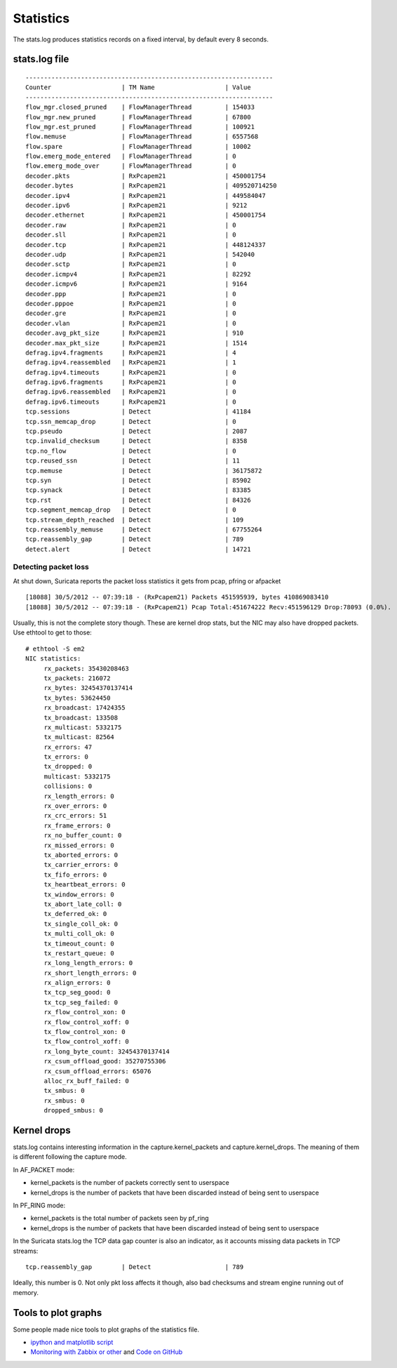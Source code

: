 Statistics
==========

The stats.log produces statistics records on a fixed interval, by
default every 8 seconds.

stats.log file
--------------

::

  -------------------------------------------------------------------
  Counter                   | TM Name                   | Value
  -------------------------------------------------------------------
  flow_mgr.closed_pruned    | FlowManagerThread         | 154033
  flow_mgr.new_pruned       | FlowManagerThread         | 67800
  flow_mgr.est_pruned       | FlowManagerThread         | 100921
  flow.memuse               | FlowManagerThread         | 6557568
  flow.spare                | FlowManagerThread         | 10002
  flow.emerg_mode_entered   | FlowManagerThread         | 0
  flow.emerg_mode_over      | FlowManagerThread         | 0
  decoder.pkts              | RxPcapem21                | 450001754
  decoder.bytes             | RxPcapem21                | 409520714250
  decoder.ipv4              | RxPcapem21                | 449584047
  decoder.ipv6              | RxPcapem21                | 9212
  decoder.ethernet          | RxPcapem21                | 450001754
  decoder.raw               | RxPcapem21                | 0
  decoder.sll               | RxPcapem21                | 0
  decoder.tcp               | RxPcapem21                | 448124337
  decoder.udp               | RxPcapem21                | 542040
  decoder.sctp              | RxPcapem21                | 0
  decoder.icmpv4            | RxPcapem21                | 82292
  decoder.icmpv6            | RxPcapem21                | 9164
  decoder.ppp               | RxPcapem21                | 0
  decoder.pppoe             | RxPcapem21                | 0
  decoder.gre               | RxPcapem21                | 0
  decoder.vlan              | RxPcapem21                | 0
  decoder.avg_pkt_size      | RxPcapem21                | 910
  decoder.max_pkt_size      | RxPcapem21                | 1514
  defrag.ipv4.fragments     | RxPcapem21                | 4
  defrag.ipv4.reassembled   | RxPcapem21                | 1
  defrag.ipv4.timeouts      | RxPcapem21                | 0
  defrag.ipv6.fragments     | RxPcapem21                | 0
  defrag.ipv6.reassembled   | RxPcapem21                | 0
  defrag.ipv6.timeouts      | RxPcapem21                | 0
  tcp.sessions              | Detect                    | 41184
  tcp.ssn_memcap_drop       | Detect                    | 0
  tcp.pseudo                | Detect                    | 2087
  tcp.invalid_checksum      | Detect                    | 8358
  tcp.no_flow               | Detect                    | 0
  tcp.reused_ssn            | Detect                    | 11
  tcp.memuse                | Detect                    | 36175872
  tcp.syn                   | Detect                    | 85902
  tcp.synack                | Detect                    | 83385
  tcp.rst                   | Detect                    | 84326
  tcp.segment_memcap_drop   | Detect                    | 0
  tcp.stream_depth_reached  | Detect                    | 109
  tcp.reassembly_memuse     | Detect                    | 67755264
  tcp.reassembly_gap        | Detect                    | 789
  detect.alert              | Detect                    | 14721

Detecting packet loss
~~~~~~~~~~~~~~~~~~~~~

At shut down, Suricata reports the packet loss statistics it gets from
pcap, pfring or afpacket

::

  [18088] 30/5/2012 -- 07:39:18 - (RxPcapem21) Packets 451595939, bytes 410869083410
  [18088] 30/5/2012 -- 07:39:18 - (RxPcapem21) Pcap Total:451674222 Recv:451596129 Drop:78093 (0.0%).

Usually, this is not the complete story though. These are kernel drop
stats, but the NIC may also have dropped packets. Use ethtool to get
to those:

::

  # ethtool -S em2
  NIC statistics:
       rx_packets: 35430208463
       tx_packets: 216072
       rx_bytes: 32454370137414
       tx_bytes: 53624450
       rx_broadcast: 17424355
       tx_broadcast: 133508
       rx_multicast: 5332175
       tx_multicast: 82564
       rx_errors: 47
       tx_errors: 0
       tx_dropped: 0
       multicast: 5332175
       collisions: 0
       rx_length_errors: 0
       rx_over_errors: 0
       rx_crc_errors: 51
       rx_frame_errors: 0
       rx_no_buffer_count: 0
       rx_missed_errors: 0
       tx_aborted_errors: 0
       tx_carrier_errors: 0
       tx_fifo_errors: 0
       tx_heartbeat_errors: 0
       tx_window_errors: 0
       tx_abort_late_coll: 0
       tx_deferred_ok: 0
       tx_single_coll_ok: 0
       tx_multi_coll_ok: 0
       tx_timeout_count: 0
       tx_restart_queue: 0
       rx_long_length_errors: 0
       rx_short_length_errors: 0
       rx_align_errors: 0
       tx_tcp_seg_good: 0
       tx_tcp_seg_failed: 0
       rx_flow_control_xon: 0
       rx_flow_control_xoff: 0
       tx_flow_control_xon: 0
       tx_flow_control_xoff: 0
       rx_long_byte_count: 32454370137414
       rx_csum_offload_good: 35270755306
       rx_csum_offload_errors: 65076
       alloc_rx_buff_failed: 0
       tx_smbus: 0
       rx_smbus: 0
       dropped_smbus: 0

Kernel drops
------------

stats.log contains interesting information in the
capture.kernel_packets and capture.kernel_drops. The meaning of them
is different following the capture mode.

In AF_PACKET mode:

* kernel_packets is the number of packets correctly sent to userspace
* kernel_drops is the number of packets that have been discarded instead of being sent to userspace

In PF_RING mode:

* kernel_packets is the total number of packets seen by pf_ring
* kernel_drops is the number of packets that have been discarded instead of being sent to userspace

In the Suricata stats.log the TCP data gap counter is also an
indicator, as it accounts missing data packets in TCP streams:

::

  tcp.reassembly_gap        | Detect                    | 789

Ideally, this number is 0. Not only pkt loss affects it though, also
bad checksums and stream engine running out of memory.

Tools to plot graphs
--------------------

Some people made nice tools to plot graphs of the statistics file.

* `ipython and matplotlib script <https://github.com/regit/suri-stats>`_
* `Monitoring with Zabbix or other <http://christophe.vandeplas.com/2013/11/suricata-monitoring-with-zabbix-or-other.html>`_ and `Code on GitHub <https://github.com/cvandeplas/suricata_stats>`_
